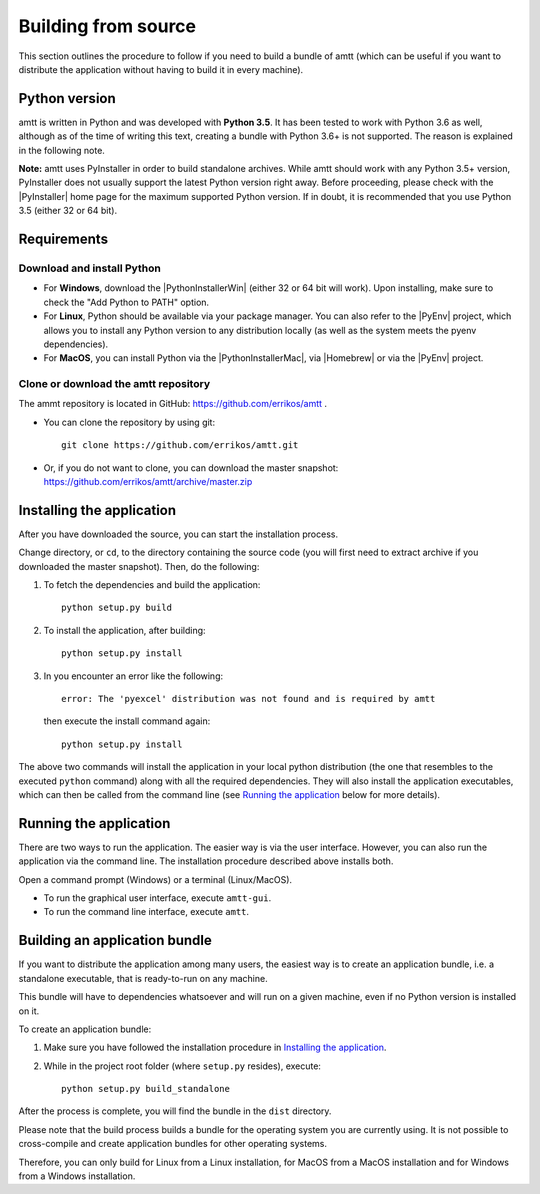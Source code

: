 .. _build_instructions:

Building from source
====================

This section outlines the procedure to follow if you need to build a bundle of
amtt (which can be useful if you want to distribute the application without
having to build it in every machine).

Python version
--------------

amtt is written in Python and was developed with **Python 3.5**.
It has been tested to work with Python 3.6 as well, although as of the time of
writing this text, creating a bundle with Python 3.6+ is not supported. The
reason is explained in the following note.


**Note:** amtt uses PyInstaller in order to build standalone archives. While
amtt should work with any Python 3.5+ version, PyInstaller does not usually
support the latest Python version right away. Before proceeding, please check
with the |PyInstaller| home page for the maximum supported Python version.
If in doubt, it is recommended that you use Python 3.5 (either 32 or 64 bit).

Requirements
------------

Download and install Python
"""""""""""""""""""""""""""

* For **Windows**, download the |PythonInstallerWin| (either 32 or 64 bit will work). Upon installing, make sure to check the "Add Python to PATH" option.
* For **Linux**, Python should be available via your package manager. You can also refer to the |PyEnv| project, which allows you to install any Python version to any distribution locally (as well as the system meets the pyenv dependencies).
* For **MacOS**, you can install Python via the |PythonInstallerMac|, via |Homebrew| or via the |PyEnv| project.

Clone or download the amtt repository
"""""""""""""""""""""""""""""""""""""

The ammt repository is located in GitHub: https://github.com/errikos/amtt .

* You can clone the repository by using git::

    git clone https://github.com/errikos/amtt.git

* Or, if you do not want to clone, you can download the master snapshot: https://github.com/errikos/amtt/archive/master.zip

Installing the application
--------------------------

After you have downloaded the source, you can start the installation process.

Change directory, or ``cd``, to the directory containing the source code (you will first need to extract archive if you downloaded the master snapshot). Then, do the following:

1. To fetch the dependencies and build the application::

    python setup.py build

2. To install the application, after building::

    python setup.py install

3. In you encounter an error like the following::

    error: The 'pyexcel' distribution was not found and is required by amtt

   then execute the install command again::

    python setup.py install

The above two commands will install the application in your local python distribution (the one that resembles to the executed ``python`` command) along with all the required dependencies. They will also install the application executables, which can then be called from the command line (see `Running the application`_ below for more details).


Running the application
-----------------------

There are two ways to run the application. The easier way is via the user interface. However, you can also run the application via the command line. The installation procedure described above installs both.

Open a command prompt (Windows) or a terminal (Linux/MacOS).

* To run the graphical user interface, execute ``amtt-gui``.
* To run the command line interface, execute ``amtt``.


Building an application bundle
------------------------------

If you want to distribute the application among many users, the easiest way is to create an application bundle, i.e. a standalone executable, that is ready-to-run on any machine.

This bundle will have to dependencies whatsoever and will run on a given machine, even if no Python version is installed on it.

To create an application bundle:

1. Make sure you have followed the installation procedure in `Installing the application`_.
2. While in the project root folder (where ``setup.py`` resides), execute::

    python setup.py build_standalone

After the process is complete, you will find the bundle in the ``dist`` directory.

Please note that the build process builds a bundle for the operating system you are currently using. It is not possible to cross-compile and create application bundles for other operating systems.

Therefore, you can only build for Linux from a Linux installation, for MacOS from a MacOS installation and for Windows from a Windows installation.

.. |PyInstaller| raw:: html

   <a href="https://pyinstaller.readthedocs.io/en/stable/" target="_blank">
     PyInstaller
   </a>

.. |PythonInstallerWin| raw:: html

   <a href="https://www.python.org/downloads/windows/" target="_blank">
     Python Windows Installer
   </a>

.. |PythonInstallerMac| raw:: html

   <a href="https://www.python.org/downloads/mac-osx/" target="_blank">
     Python MacOS Installer
   </a>

.. |PyEnv| raw:: html

   <a href="https://github.com/pyenv/pyenv" target="_blank">
     pyenv
   </a>

.. |Homebrew| raw:: html

   <a href="https://brew.sh/" target="_blank">
     Homebrew
   </a>